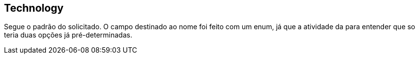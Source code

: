 == Technology
Segue o padrão do solicitado. O campo destinado ao nome foi feito com um enum, já que a atividade da para entender que so teria duas opções já pré-determinadas.